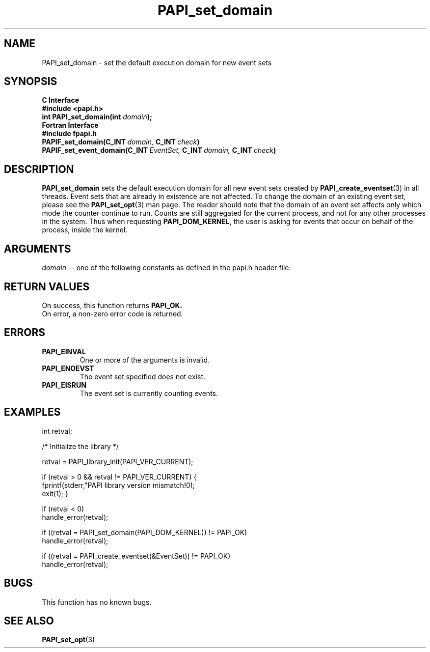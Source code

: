 .\" $Id$
.TH PAPI_set_domain 3 "September, 2004" "PAPI Programmer's Reference" "PAPI"

.SH NAME
PAPI_set_domain \- set the default execution domain for new event sets

.SH SYNOPSIS
.B C Interface
.nf
.B #include <papi.h>
.BI "int PAPI_set_domain(int " domain ");"
.fi
.B Fortran Interface
.nf
.B #include "fpapi.h"
.BI PAPIF_set_domain(C_INT\  domain,\  C_INT\  check )
.BI PAPIF_set_event_domain(C_INT\  EventSet,\  C_INT\  domain,\  C_INT\  check )
.fi

.SH DESCRIPTION
.B "PAPI_set_domain" 
sets the default execution domain for all new event sets created by
.BR "PAPI_create_eventset" (3) 
in all threads. Event sets that are already in existence are not affected. 
To change the domain of an existing event set, please see the 
.BR "PAPI_set_opt" (3)
man page. The reader should note that the domain of an event set
affects only which mode the counter continue to run. Counts are still
aggregated for the current process, and not for any other processes in
the system. Thus when requesting
.BR PAPI_DOM_KERNEL , 
the user is asking for events that occur on behalf of the process,
inside the kernel.

.SH ARGUMENTS
.I "domain"
-- one of the following constants as defined in the papi.h header file:

.TS
allbox tab($);
lB l.
PAPI_DOM_USER$User context counted
PAPI_DOM_KERNEL$Kernel/OS context counted
PAPI_DOM_OTHER$Exception/transient mode counted
PAPI_DOM_SUPERVISOR$Supervisor/hypervisor context counted
PAPI_DOM_ALL$All above contexts counted
PAPI_DOM_MIN$The smallest available context
PAPI_DOM_MAX$The largest available context
.TE

.SH RETURN VALUES
On success, this function returns
.B "PAPI_OK."
 On error, a non-zero error code is returned.

.SH ERRORS
.TP
.B "PAPI_EINVAL"
One or more of the arguments is invalid.
.TP
.B "PAPI_ENOEVST"
The event set specified does not exist.
.TP
.B "PAPI_EISRUN"
The event set is currently counting events.

.SH EXAMPLES
.nf
.if t .ft CW
int retval;

/* Initialize the library */

retval = PAPI_library_init(PAPI_VER_CURRENT);

if (retval > 0 && retval != PAPI_VER_CURRENT) {
  fprintf(stderr,"PAPI library version mismatch!\n");
  exit(1); }

if (retval < 0) 
  handle_error(retval);

if ((retval = PAPI_set_domain(PAPI_DOM_KERNEL)) != PAPI_OK)
  handle_error(retval);

if ((retval = PAPI_create_eventset(&EventSet)) != PAPI_OK)
  handle_error(retval);
.if t .ft P
.fi

.SH BUGS
This function has no known bugs.

.SH SEE ALSO
.BR PAPI_set_opt "(3)" 
